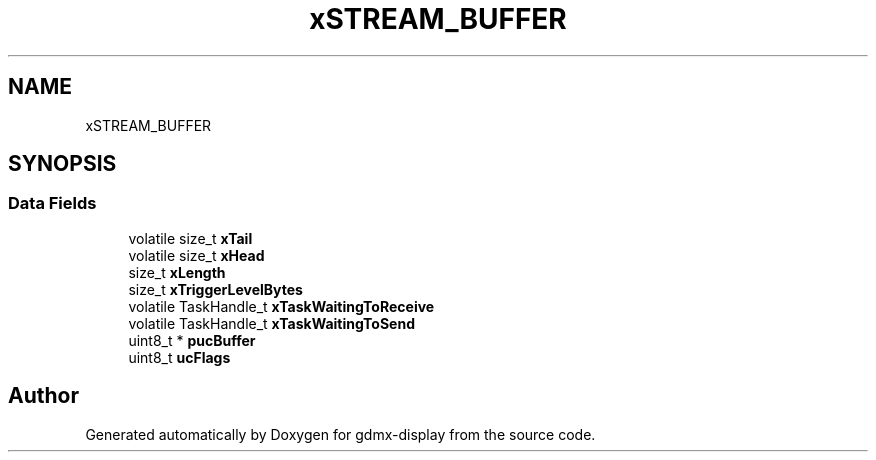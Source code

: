 .TH "xSTREAM_BUFFER" 3 "Mon May 24 2021" "gdmx-display" \" -*- nroff -*-
.ad l
.nh
.SH NAME
xSTREAM_BUFFER
.SH SYNOPSIS
.br
.PP
.SS "Data Fields"

.in +1c
.ti -1c
.RI "volatile size_t \fBxTail\fP"
.br
.ti -1c
.RI "volatile size_t \fBxHead\fP"
.br
.ti -1c
.RI "size_t \fBxLength\fP"
.br
.ti -1c
.RI "size_t \fBxTriggerLevelBytes\fP"
.br
.ti -1c
.RI "volatile TaskHandle_t \fBxTaskWaitingToReceive\fP"
.br
.ti -1c
.RI "volatile TaskHandle_t \fBxTaskWaitingToSend\fP"
.br
.ti -1c
.RI "uint8_t * \fBpucBuffer\fP"
.br
.ti -1c
.RI "uint8_t \fBucFlags\fP"
.br
.in -1c

.SH "Author"
.PP 
Generated automatically by Doxygen for gdmx-display from the source code\&.
